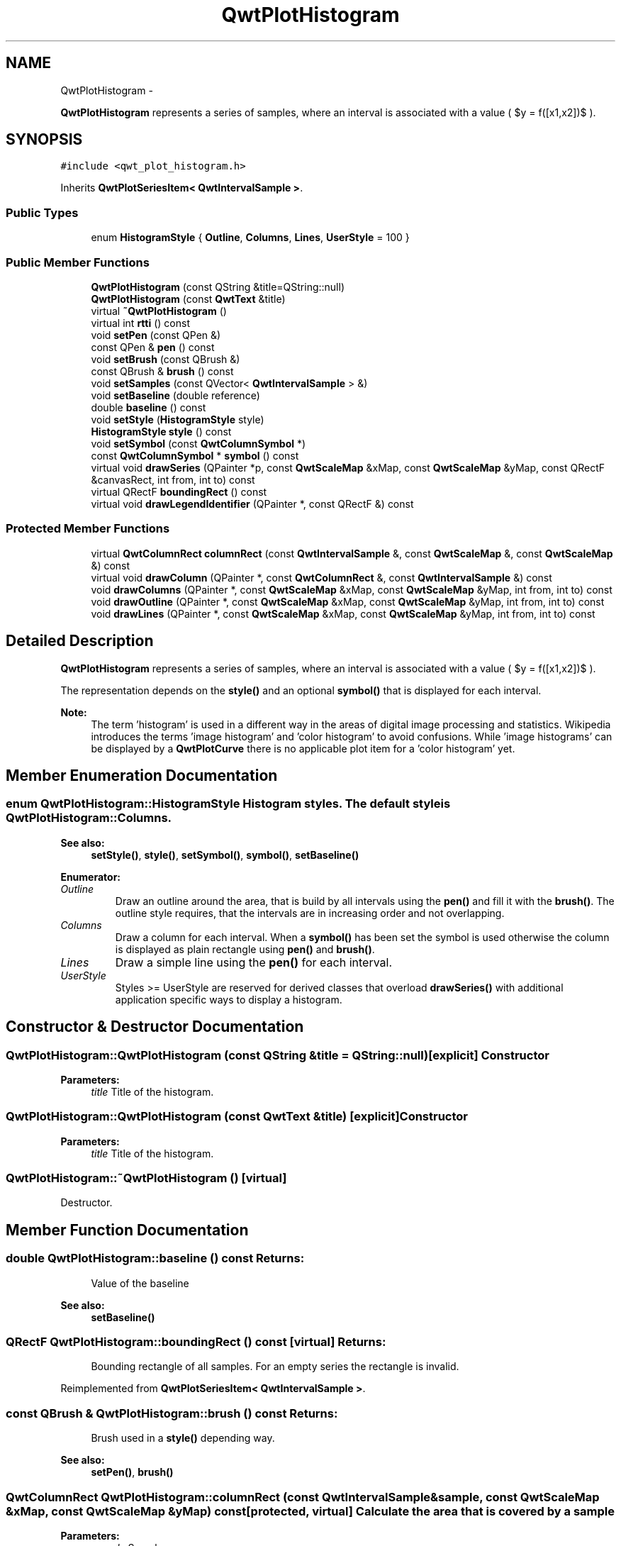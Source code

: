 .TH "QwtPlotHistogram" 3 "Fri Apr 15 2011" "Version 6.0.0" "Qwt User's Guide" \" -*- nroff -*-
.ad l
.nh
.SH NAME
QwtPlotHistogram \- 
.PP
\fBQwtPlotHistogram\fP represents a series of samples, where an interval is associated with a value ( $y = f([x1,x2])$ ).  

.SH SYNOPSIS
.br
.PP
.PP
\fC#include <qwt_plot_histogram.h>\fP
.PP
Inherits \fBQwtPlotSeriesItem< QwtIntervalSample >\fP.
.SS "Public Types"

.in +1c
.ti -1c
.RI "enum \fBHistogramStyle\fP { \fBOutline\fP, \fBColumns\fP, \fBLines\fP, \fBUserStyle\fP =  100 }"
.br
.in -1c
.SS "Public Member Functions"

.in +1c
.ti -1c
.RI "\fBQwtPlotHistogram\fP (const QString &title=QString::null)"
.br
.ti -1c
.RI "\fBQwtPlotHistogram\fP (const \fBQwtText\fP &title)"
.br
.ti -1c
.RI "virtual \fB~QwtPlotHistogram\fP ()"
.br
.ti -1c
.RI "virtual int \fBrtti\fP () const "
.br
.ti -1c
.RI "void \fBsetPen\fP (const QPen &)"
.br
.ti -1c
.RI "const QPen & \fBpen\fP () const "
.br
.ti -1c
.RI "void \fBsetBrush\fP (const QBrush &)"
.br
.ti -1c
.RI "const QBrush & \fBbrush\fP () const "
.br
.ti -1c
.RI "void \fBsetSamples\fP (const QVector< \fBQwtIntervalSample\fP > &)"
.br
.ti -1c
.RI "void \fBsetBaseline\fP (double reference)"
.br
.ti -1c
.RI "double \fBbaseline\fP () const "
.br
.ti -1c
.RI "void \fBsetStyle\fP (\fBHistogramStyle\fP style)"
.br
.ti -1c
.RI "\fBHistogramStyle\fP \fBstyle\fP () const "
.br
.ti -1c
.RI "void \fBsetSymbol\fP (const \fBQwtColumnSymbol\fP *)"
.br
.ti -1c
.RI "const \fBQwtColumnSymbol\fP * \fBsymbol\fP () const "
.br
.ti -1c
.RI "virtual void \fBdrawSeries\fP (QPainter *p, const \fBQwtScaleMap\fP &xMap, const \fBQwtScaleMap\fP &yMap, const QRectF &canvasRect, int from, int to) const "
.br
.ti -1c
.RI "virtual QRectF \fBboundingRect\fP () const "
.br
.ti -1c
.RI "virtual void \fBdrawLegendIdentifier\fP (QPainter *, const QRectF &) const "
.br
.in -1c
.SS "Protected Member Functions"

.in +1c
.ti -1c
.RI "virtual \fBQwtColumnRect\fP \fBcolumnRect\fP (const \fBQwtIntervalSample\fP &, const \fBQwtScaleMap\fP &, const \fBQwtScaleMap\fP &) const "
.br
.ti -1c
.RI "virtual void \fBdrawColumn\fP (QPainter *, const \fBQwtColumnRect\fP &, const \fBQwtIntervalSample\fP &) const "
.br
.ti -1c
.RI "void \fBdrawColumns\fP (QPainter *, const \fBQwtScaleMap\fP &xMap, const \fBQwtScaleMap\fP &yMap, int from, int to) const "
.br
.ti -1c
.RI "void \fBdrawOutline\fP (QPainter *, const \fBQwtScaleMap\fP &xMap, const \fBQwtScaleMap\fP &yMap, int from, int to) const "
.br
.ti -1c
.RI "void \fBdrawLines\fP (QPainter *, const \fBQwtScaleMap\fP &xMap, const \fBQwtScaleMap\fP &yMap, int from, int to) const "
.br
.in -1c
.SH "Detailed Description"
.PP 
\fBQwtPlotHistogram\fP represents a series of samples, where an interval is associated with a value ( $y = f([x1,x2])$ ). 

The representation depends on the \fBstyle()\fP and an optional \fBsymbol()\fP that is displayed for each interval.
.PP
\fBNote:\fP
.RS 4
The term 'histogram' is used in a different way in the areas of digital image processing and statistics. Wikipedia introduces the terms 'image histogram' and 'color histogram' to avoid confusions. While 'image histograms' can be displayed by a \fBQwtPlotCurve\fP there is no applicable plot item for a 'color histogram' yet. 
.RE
.PP

.SH "Member Enumeration Documentation"
.PP 
.SS "enum \fBQwtPlotHistogram::HistogramStyle\fP"Histogram styles. The default style is \fBQwtPlotHistogram::Columns\fP.
.PP
\fBSee also:\fP
.RS 4
\fBsetStyle()\fP, \fBstyle()\fP, \fBsetSymbol()\fP, \fBsymbol()\fP, \fBsetBaseline()\fP 
.RE
.PP

.PP
\fBEnumerator: \fP
.in +1c
.TP
\fB\fIOutline \fP\fP
Draw an outline around the area, that is build by all intervals using the \fBpen()\fP and fill it with the \fBbrush()\fP. The outline style requires, that the intervals are in increasing order and not overlapping. 
.TP
\fB\fIColumns \fP\fP
Draw a column for each interval. When a \fBsymbol()\fP has been set the symbol is used otherwise the column is displayed as plain rectangle using \fBpen()\fP and \fBbrush()\fP. 
.TP
\fB\fILines \fP\fP
Draw a simple line using the \fBpen()\fP for each interval. 
.TP
\fB\fIUserStyle \fP\fP
Styles >= UserStyle are reserved for derived classes that overload \fBdrawSeries()\fP with additional application specific ways to display a histogram. 
.SH "Constructor & Destructor Documentation"
.PP 
.SS "QwtPlotHistogram::QwtPlotHistogram (const QString &title = \fCQString::null\fP)\fC [explicit]\fP"Constructor 
.PP
\fBParameters:\fP
.RS 4
\fItitle\fP Title of the histogram. 
.RE
.PP

.SS "QwtPlotHistogram::QwtPlotHistogram (const \fBQwtText\fP &title)\fC [explicit]\fP"Constructor 
.PP
\fBParameters:\fP
.RS 4
\fItitle\fP Title of the histogram. 
.RE
.PP

.SS "QwtPlotHistogram::~QwtPlotHistogram ()\fC [virtual]\fP"
.PP
Destructor. 
.SH "Member Function Documentation"
.PP 
.SS "double QwtPlotHistogram::baseline () const"\fBReturns:\fP
.RS 4
Value of the baseline 
.RE
.PP
\fBSee also:\fP
.RS 4
\fBsetBaseline()\fP 
.RE
.PP

.SS "QRectF QwtPlotHistogram::boundingRect () const\fC [virtual]\fP"\fBReturns:\fP
.RS 4
Bounding rectangle of all samples. For an empty series the rectangle is invalid. 
.RE
.PP

.PP
Reimplemented from \fBQwtPlotSeriesItem< QwtIntervalSample >\fP.
.SS "const QBrush & QwtPlotHistogram::brush () const"\fBReturns:\fP
.RS 4
Brush used in a \fBstyle()\fP depending way. 
.RE
.PP
\fBSee also:\fP
.RS 4
\fBsetPen()\fP, \fBbrush()\fP 
.RE
.PP

.SS "\fBQwtColumnRect\fP QwtPlotHistogram::columnRect (const \fBQwtIntervalSample\fP &sample, const \fBQwtScaleMap\fP &xMap, const \fBQwtScaleMap\fP &yMap) const\fC [protected, virtual]\fP"Calculate the area that is covered by a sample
.PP
\fBParameters:\fP
.RS 4
\fIsample\fP Sample 
.br
\fIxMap\fP Maps x-values into pixel coordinates. 
.br
\fIyMap\fP Maps y-values into pixel coordinates.
.RE
.PP
\fBReturns:\fP
.RS 4
Rectangle, that is covered by a sample 
.RE
.PP

.SS "void QwtPlotHistogram::drawColumn (QPainter *painter, const \fBQwtColumnRect\fP &rect, const \fBQwtIntervalSample\fP &sample) const\fC [protected, virtual]\fP"Draw a column for a sample in Columns \fBstyle()\fP.
.PP
When a \fBsymbol()\fP has been set the symbol is used otherwise the column is displayed as plain rectangle using \fBpen()\fP and \fBbrush()\fP.
.PP
\fBParameters:\fP
.RS 4
\fIpainter\fP Painter 
.br
\fIrect\fP Rectangle where to paint the column in paint device coordinates 
.br
\fIsample\fP Sample to be displayed
.RE
.PP
\fBNote:\fP
.RS 4
In applications, where different intervals need to be displayed in a different way ( f.e different colors or even using differnt symbols) it is recommended to overload \fBdrawColumn()\fP. 
.RE
.PP

.SS "void QwtPlotHistogram::drawColumns (QPainter *painter, const \fBQwtScaleMap\fP &xMap, const \fBQwtScaleMap\fP &yMap, intfrom, intto) const\fC [protected]\fP"Draw a histogram in Columns \fBstyle()\fP
.PP
\fBParameters:\fP
.RS 4
\fIpainter\fP Painter 
.br
\fIxMap\fP Maps x-values into pixel coordinates. 
.br
\fIyMap\fP Maps y-values into pixel coordinates. 
.br
\fIfrom\fP Index of the first sample to be painted 
.br
\fIto\fP Index of the last sample to be painted. If to < 0 the histogram will be painted to its last point.
.RE
.PP
\fBSee also:\fP
.RS 4
\fBsetStyle()\fP, \fBstyle()\fP, \fBsetSymbol()\fP, \fBdrawColumn()\fP 
.RE
.PP

.SS "void QwtPlotHistogram::drawLegendIdentifier (QPainter *painter, const QRectF &rect) const\fC [virtual]\fP"Draw a plain rectangle without pen using the \fBbrush()\fP as identifier
.PP
\fBParameters:\fP
.RS 4
\fIpainter\fP Painter 
.br
\fIrect\fP Bounding rectangle for the identifier 
.RE
.PP

.PP
Reimplemented from \fBQwtLegendItemManager\fP.
.SS "void QwtPlotHistogram::drawLines (QPainter *painter, const \fBQwtScaleMap\fP &xMap, const \fBQwtScaleMap\fP &yMap, intfrom, intto) const\fC [protected]\fP"Draw a histogram in Lines \fBstyle()\fP
.PP
\fBParameters:\fP
.RS 4
\fIpainter\fP Painter 
.br
\fIxMap\fP Maps x-values into pixel coordinates. 
.br
\fIyMap\fP Maps y-values into pixel coordinates. 
.br
\fIfrom\fP Index of the first sample to be painted 
.br
\fIto\fP Index of the last sample to be painted. If to < 0 the histogram will be painted to its last point.
.RE
.PP
\fBSee also:\fP
.RS 4
\fBsetStyle()\fP, \fBstyle()\fP, \fBsetPen()\fP 
.RE
.PP

.SS "void QwtPlotHistogram::drawOutline (QPainter *painter, const \fBQwtScaleMap\fP &xMap, const \fBQwtScaleMap\fP &yMap, intfrom, intto) const\fC [protected]\fP"Draw a histogram in Outline \fBstyle()\fP
.PP
\fBParameters:\fP
.RS 4
\fIpainter\fP Painter 
.br
\fIxMap\fP Maps x-values into pixel coordinates. 
.br
\fIyMap\fP Maps y-values into pixel coordinates. 
.br
\fIfrom\fP Index of the first sample to be painted 
.br
\fIto\fP Index of the last sample to be painted. If to < 0 the histogram will be painted to its last point.
.RE
.PP
\fBSee also:\fP
.RS 4
\fBsetStyle()\fP, \fBstyle()\fP 
.RE
.PP
\fBWarning:\fP
.RS 4
The outline style requires, that the intervals are in increasing order and not overlapping. 
.RE
.PP

.SS "void QwtPlotHistogram::drawSeries (QPainter *painter, const \fBQwtScaleMap\fP &xMap, const \fBQwtScaleMap\fP &yMap, const QRectF &canvasRect, intfrom, intto) const\fC [virtual]\fP"Draw a subset of the histogram samples
.PP
\fBParameters:\fP
.RS 4
\fIpainter\fP Painter 
.br
\fIxMap\fP Maps x-values into pixel coordinates. 
.br
\fIyMap\fP Maps y-values into pixel coordinates. 
.br
\fIcanvasRect\fP Contents rect of the canvas 
.br
\fIfrom\fP Index of the first sample to be painted 
.br
\fIto\fP Index of the last sample to be painted. If to < 0 the series will be painted to its last sample.
.RE
.PP
\fBSee also:\fP
.RS 4
\fBdrawOutline()\fP, \fBdrawLines()\fP, \fBdrawColumns\fP 
.RE
.PP

.PP
Implements \fBQwtPlotAbstractSeriesItem\fP.
.SS "const QPen & QwtPlotHistogram::pen () const"\fBReturns:\fP
.RS 4
Pen used in a \fBstyle()\fP depending way. 
.RE
.PP
\fBSee also:\fP
.RS 4
\fBsetPen()\fP, \fBbrush()\fP 
.RE
.PP

.SS "int QwtPlotHistogram::rtti () const\fC [virtual]\fP"\fBReturns:\fP
.RS 4
QwtPlotItem::Rtti_PlotHistogram 
.RE
.PP

.PP
Reimplemented from \fBQwtPlotItem\fP.
.SS "void QwtPlotHistogram::setBaseline (doublevalue)"
.PP
Set the value of the baseline. Each column representing an \fBQwtIntervalSample\fP is defined by its interval and the interval between baseline and the value of the sample.
.PP
The default value of the baseline is 0.0.
.PP
\fBParameters:\fP
.RS 4
\fIvalue\fP Value of the baseline 
.RE
.PP
\fBSee also:\fP
.RS 4
\fBbaseline()\fP 
.RE
.PP

.SS "void QwtPlotHistogram::setBrush (const QBrush &brush)"Assign a brush, that is used in a \fBstyle()\fP depending way.
.PP
\fBParameters:\fP
.RS 4
\fIbrush\fP New brush 
.RE
.PP
\fBSee also:\fP
.RS 4
\fBpen()\fP, \fBbrush()\fP 
.RE
.PP

.SS "void QwtPlotHistogram::setPen (const QPen &pen)"Assign a pen, that is used in a \fBstyle()\fP depending way.
.PP
\fBParameters:\fP
.RS 4
\fIpen\fP New pen 
.RE
.PP
\fBSee also:\fP
.RS 4
\fBpen()\fP, \fBbrush()\fP 
.RE
.PP

.SS "void QwtPlotHistogram::setSamples (const QVector< \fBQwtIntervalSample\fP > &samples)"Initialize data with an array of samples. 
.PP
\fBParameters:\fP
.RS 4
\fIsamples\fP Vector of points 
.RE
.PP

.SS "void QwtPlotHistogram::setStyle (\fBHistogramStyle\fPstyle)"Set the histogram's drawing style
.PP
\fBParameters:\fP
.RS 4
\fIstyle\fP Histogram style 
.RE
.PP
\fBSee also:\fP
.RS 4
\fBHistogramStyle\fP, \fBstyle()\fP 
.RE
.PP

.SS "void QwtPlotHistogram::setSymbol (const \fBQwtColumnSymbol\fP *symbol)"
.PP
Assign a symbol. In Column style an optional symbol can be assigned, that is responsible for displaying the rectangle that is defined by the interval and the distance between \fBbaseline()\fP and value. When no symbol has been defined the area is displayed as plain rectangle using \fBpen()\fP and \fBbrush()\fP.
.PP
\fBSee also:\fP
.RS 4
\fBstyle()\fP, \fBsymbol()\fP, \fBdrawColumn()\fP, \fBpen()\fP, \fBbrush()\fP
.RE
.PP
\fBNote:\fP
.RS 4
In applications, where different intervals need to be displayed in a different way ( f.e different colors or even using differnt symbols) it is recommended to overload \fBdrawColumn()\fP. 
.RE
.PP

.SS "\fBQwtPlotHistogram::HistogramStyle\fP QwtPlotHistogram::style () const"Return the current style 
.PP
\fBSee also:\fP
.RS 4
\fBHistogramStyle\fP, \fBsetStyle()\fP 
.RE
.PP

.SS "const \fBQwtColumnSymbol\fP * QwtPlotHistogram::symbol () const"\fBReturns:\fP
.RS 4
Current symbol or NULL, when no symbol has been assigned 
.RE
.PP
\fBSee also:\fP
.RS 4
\fBsetSymbol()\fP 
.RE
.PP


.SH "Author"
.PP 
Generated automatically by Doxygen for Qwt User's Guide from the source code.

